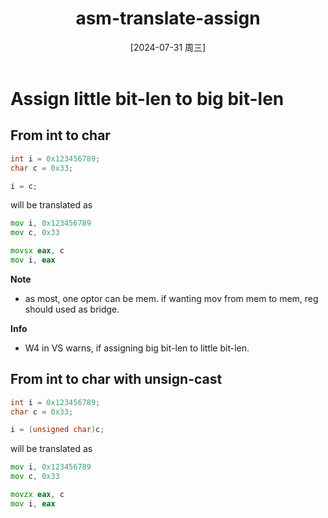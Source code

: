 :PROPERTIES:
:ID:       5f75aaa3-33fd-4683-af90-26fc4c3ea8c7
:END:
#+title: asm-translate-assign
#+date: [2024-07-31 周三]
#+last_modified:  


* Assign little bit-len to big bit-len
** From int to char
#+begin_src C
  int i = 0x123456789;
  char c = 0x33;

  i = c;
#+end_src
will be translated as
#+begin_src asm
  mov i, 0x123456789
  mov c, 0x33

  movsx eax, c
  mov i, eax
#+end_src


*Note*
- as most, one optor can be mem. if wanting mov from mem to mem, reg should
  used as bridge.

*Info*
- W4 in VS warns, if assigning big bit-len to little bit-len.


** From int to char with unsign-cast
#+begin_src C
  int i = 0x123456789;
  char c = 0x33;

  i = (unsigned char)c;
#+end_src
will be translated as
#+begin_src asm
  mov i, 0x123456789
  mov c, 0x33

  movzx eax, c
  mov i, eax
#+end_src

